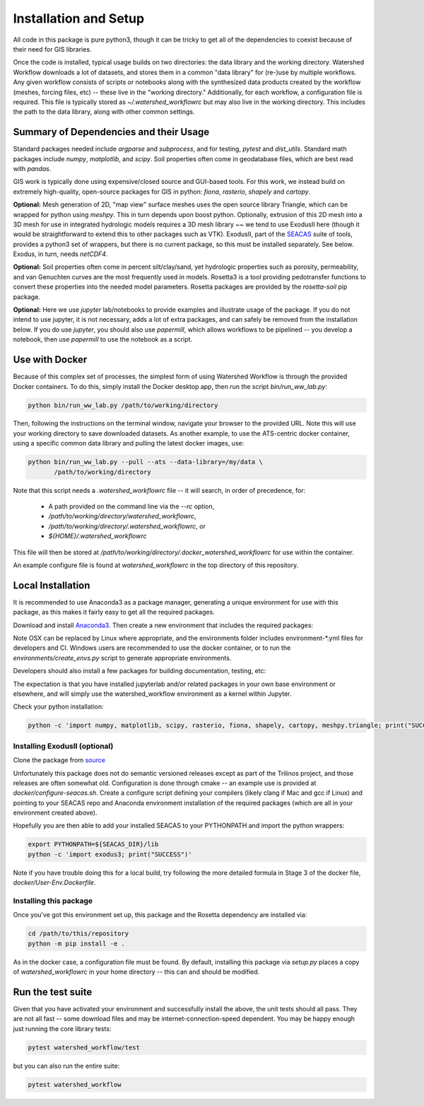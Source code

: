 Installation and Setup
=========================

All code in this package is pure python3, though it can be tricky to
get all of the dependencies to coexist because of their need for GIS
libraries.

Once the code is installed, typical usage builds on two directories:
the data library and the working directory.  Watershed Workflow
downloads a lot of datasets, and stores them in a common "data
library" for (re-)use by multiple workflows.  Any given workflow
consists of scripts or notebooks along with the synthesized data
products created by the workflow (meshes, forcing files, etc) -- these
live in the "working directory."  Additionally, for each workflow, a
configuration file is required.  This file is typically stored as
`~/.watershed_workflowrc` but may also live in the working directory.
This includes the path to the data library, along with other common
settings.

Summary of Dependencies and their Usage
~~~~~~~~~~~~~~~~~~~~~~~~~~~~~~~~~~~~~~~~~~~~~~~~~~~~~~~~~~~~~~~~

Standard packages needed include `argparse` and `subprocess`, and for
testing, `pytest` and `dist_utils`.  Standard math packages include
`numpy`, `matplotlib`, and `scipy`.  Soil properties often come in
geodatabase files, which are best read with `pandas`.

GIS work is typically done using expensive/closed source and GUI-based
tools.  For this work, we instead build on extremely high-quality,
open-source packages for GIS in python: `fiona`, `rasterio`, `shapely`
and `cartopy`.

**Optional:** Mesh generation of 2D, "map view" surface meshes uses
the open source library Triangle, which can be wrapped for python
using `meshpy`.  This in turn depends upon boost python.  Optionally,
extrusion of this 2D mesh into a 3D mesh for use in integrated
hydrologic models requires a 3D mesh library ~~ we tend to use
ExodusII here (though it would be straightforward to extend this to
other packages such as VTK).  ExodusII, part of the `SEACAS
<https://github.com/gsjaardema/seacas>`_ suite of tools, provides a
python3 set of wrappers, but there is no current package, so this must
be installed separately.  See below.  Exodus, in turn, needs
`netCDF4`.

**Optional:** Soil properties often come in percent silt/clay/sand,
yet hydrologic properties such as porosity, permeability, and van
Genuchten curves are the most frequently used in models.  Rosetta3 is
a tool providing pedotransfer functions to convert these properties
into the needed model parameters.  Rosetta packages are provided by
the `rosetta-soil` pip package.

**Optional:** Here we use `jupyter` lab/notebooks to provide examples
and illustrate usage of the package.  If you do not intend to use
jupyter, it is not necessary, adds a lot of extra packages, and can
safely be removed from the installation below.  If you do use
`jupyter`, you should also use `papermill`, which allows workflows to
be pipelined -- you develop a notebook, then use `papermill` to use
the notebook as a script.


Use with Docker
~~~~~~~~~~~~~~~~~~~~~~~~~~~~~~~~~~~~~~~~~~~

Because of this complex set of processes, the simplest form of using
Watershed Workflow is through the provided Docker containers.  To do
this, simply install the Docker desktop app, then run the script
`bin/run_ww_lab.py`:

.. code-block:: console

   python bin/run_ww_lab.py /path/to/working/directory

Then, following the instructions on the terminal window, navigate your
browser to the provided URL.  Note this will use your working
directory to save downloaded datasets.  As another example, to use the
ATS-centric docker container, using a specific common data library and
pulling the latest docker images, use:

.. code-block:: console

   python bin/run_ww_lab.py --pull --ats --data-library=/my/data \
          /path/to/working/directory


Note that this script needs a `.watershed_workflowrc` file -- it will
search, in order of precedence, for:

 - A path provided on the command line via the `--rc` option,
 - `/path/to/working/directory/watershed_workflowrc`,
 - `/path/to/working/directory/.watershed_workflowrc`, or
 - `${HOME}/.watershed_workflowrc`

This file will then be stored at
`/path/to/working/directory/.docker_watershed_workflowrc` for use within the
container.

An example configure file is found at `watershed_workflowrc` in the
top directory of this repository.
   

Local Installation
~~~~~~~~~~~~~~~~~~~~~~~~~

It is recommended to use Anaconda3 as a package manager, generating a
unique environment for use with this package, as this makes it fairly
easy to get all the required packages.

Download and install `Anaconda3
<https://www.anaconda.com/distribution/>`_.  Then create a new
environment that includes the required packages:

.. code-block:: console
    :caption: Packages for general users.
                
    conda env create -f environments/environment-OSX.yml
    conda activate watershed_workflow

Note OSX can be replaced by Linux where appropriate, and the
environments folder includes environment-\*.yml files for developers
and CI.  Windows users are recommended to use the docker container, or
to run the `environments/create_envs.py` script to generate
appropriate environments.

Developers should also install a few packages for building
documentation, testing, etc:

.. code-block:: console
    :caption: Packages for developers and building documentation

    conda env create -f environments/environment-OSX-dev.yml
    conda activate watershed_watershed_dev

The expectation is that you have installed jupyterlab and/or related
packages in your own base environment or elsewhere, and will simply
use the watershed_workflow environment as a kernel within Jupyter.

    
Check your python installation:

.. code-block:: console
                
     python -c 'import numpy, matplotlib, scipy, rasterio, fiona, shapely, cartopy, meshpy.triangle; print("SUCCESS")'

     
Installing ExodusII (optional)
--------------------------------

Clone the package from `source <https://github.com/gsjaardema/seacas>`_

Unfortunately this package does not do semantic versioned releases
except as part of the Trilinos project, and those releases are often
somewhat old.  Configuration is done through cmake -- an example use
is provided at `docker/configure-seacas.sh`.  Create a configure
script defining your compilers (likely clang if Mac and gcc if Linux)
and pointing to your SEACAS repo and Anaconda environment installation
of the required packages (which are all in your environment created
above).

Hopefully you are then able to add your installed SEACAS to your
PYTHONPATH and import the python wrappers:

.. code-block:: console
                
    export PYTHONPATH=${SEACAS_DIR}/lib
    python -c 'import exodus3; print("SUCCESS")'

Note if you have trouble doing this for a local build, try following
the more detailed formula in Stage 3 of the docker file,
`docker/User-Env.Dockerfile`.


Installing this package
--------------------------------------

Once you've got this environment set up, this package and the Rosetta
dependency are installed via:

.. code-block:: console

     cd /path/to/this/repository
     python -m pip install -e .


As in the docker case, a configuration file must be found.  By
default, installing this package via `setup.py` places a copy of
`watershed_workflowrc` in your home directory -- this can and should
be modified.


Run the test suite
~~~~~~~~~~~~~~~~~~

Given that you have activated your environment and successfully
install the above, the unit tests should all pass.  They are not
all fast -- some download files and may be internet-connection-speed
dependent.  You may be happy enough just running the core
library tests:

.. code-block:: console

   pytest watershed_workflow/test


but you can also run the entire suite:

.. code-block:: console

    pytest watershed_workflow                


